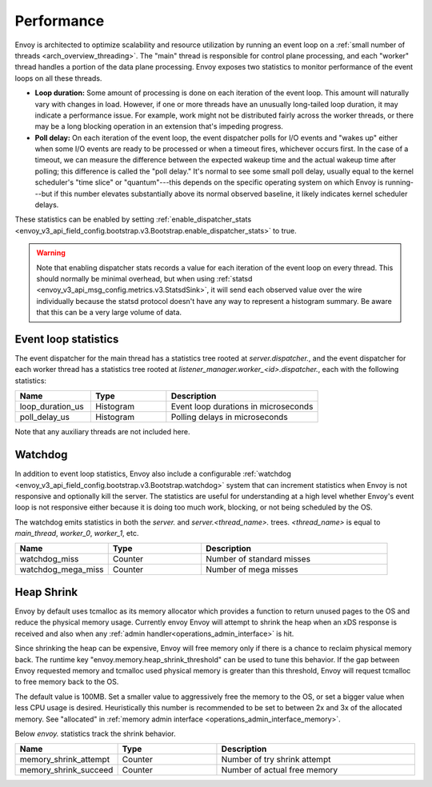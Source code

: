 .. _operations_performance:

Performance
===========

Envoy is architected to optimize scalability and resource utilization by running an event loop on a
:ref:`small number of threads <arch_overview_threading>`. The "main" thread is responsible for
control plane processing, and each "worker" thread handles a portion of the data plane processing.
Envoy exposes two statistics to monitor performance of the event loops on all these threads.

* **Loop duration:** Some amount of processing is done on each iteration of the event loop. This
  amount will naturally vary with changes in load. However, if one or more threads have an unusually
  long-tailed loop duration, it may indicate a performance issue. For example, work might not be
  distributed fairly across the worker threads, or there may be a long blocking operation in an
  extension that's impeding progress.

* **Poll delay:** On each iteration of the event loop, the event dispatcher polls for I/O events
  and "wakes up" either when some I/O events are ready to be processed or when a timeout fires,
  whichever occurs first. In the case of a timeout, we can measure the difference between the
  expected wakeup time and the actual wakeup time after polling; this difference is called the "poll
  delay." It's normal to see some small poll delay, usually equal to the kernel scheduler's "time
  slice" or "quantum"---this depends on the specific operating system on which Envoy is
  running---but if this number elevates substantially above its normal observed baseline, it likely
  indicates kernel scheduler delays.

These statistics can be enabled by setting :ref:`enable_dispatcher_stats <envoy_v3_api_field_config.bootstrap.v3.Bootstrap.enable_dispatcher_stats>`
to true.

.. warning::

  Note that enabling dispatcher stats records a value for each iteration of the event loop on every
  thread. This should normally be minimal overhead, but when using
  :ref:`statsd <envoy_v3_api_msg_config.metrics.v3.StatsdSink>`, it will send each observed value over
  the wire individually because the statsd protocol doesn't have any way to represent a histogram
  summary. Be aware that this can be a very large volume of data.

Event loop statistics
---------------------

The event dispatcher for the main thread has a statistics tree rooted at *server.dispatcher.*, and
the event dispatcher for each worker thread has a statistics tree rooted at
*listener_manager.worker_<id>.dispatcher.*, each with the following statistics:

.. csv-table::
  :header: Name, Type, Description
  :widths: 1, 1, 2

  loop_duration_us, Histogram, Event loop durations in microseconds
  poll_delay_us, Histogram, Polling delays in microseconds

Note that any auxiliary threads are not included here.

.. _operations_performance_watchdog:

Watchdog
--------

In addition to event loop statistics, Envoy also include a configurable
:ref:`watchdog <envoy_v3_api_field_config.bootstrap.v3.Bootstrap.watchdog>` system that can increment
statistics when Envoy is not responsive and optionally kill the server. The statistics are useful
for understanding at a high level whether Envoy's event loop is not responsive either because it is
doing too much work, blocking, or not being scheduled by the OS.

The watchdog emits statistics in both the *server.* and *server.<thread_name>.* trees.
*<thread_name>* is equal to *main_thread*, *worker_0*, *worker_1*, etc.

.. csv-table::
  :header: Name, Type, Description
  :widths: 1, 1, 2

  watchdog_miss, Counter, Number of standard misses
  watchdog_mega_miss, Counter, Number of mega misses

.. _operations_performance_heap_shrink:

Heap Shrink
-----------

Envoy by default uses tcmalloc as its memory allocator which provides a function to return unused pages to the
OS and reduce the physical memory usage. Currently envoy Envoy will attempt to shrink the heap when an xDS response
is received and also when any :ref:`admin handler<operations_admin_interface>` is hit. 

Since shrinking the heap can be expensive, Envoy will free memory only if there is a chance to reclaim physical memory back.
The runtime key "envoy.memory.heap_shrink_threshold" can be used to tune this behavior. If the gap between
Envoy requested memory and tcmalloc used physical memory is greater than this threshold, Envoy will 
request tcmalloc to free memory back to the OS. 

The default value is 100MB. Set a smaller value to aggressively free the memory to the OS, or set a bigger
value when less CPU usage is desired. Heuristically this number is recommended to be set to between 2x and
3x of the allocated memory. See "allocated" in :ref:`memory admin interface <operations_admin_interface_memory>`.

Below *envoy.* statistics track the shrink behavior.

.. csv-table::
  :header: Name, Type, Description
  :widths: 1, 1, 2

  memory_shrink_attempt, Counter, Number of try shrink attempt
  memory_shrink_succeed, Counter, Number of actual free memory


